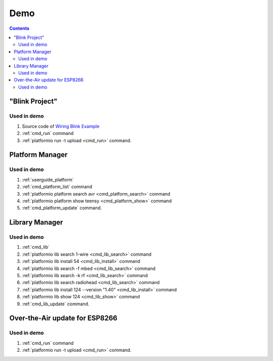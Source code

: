..  Copyright (c) 2014-present PlatformIO <contact@platformio.org>
    Licensed under the Apache License, Version 2.0 (the "License");
    you may not use this file except in compliance with the License.
    You may obtain a copy of the License at
       http://www.apache.org/licenses/LICENSE-2.0
    Unless required by applicable law or agreed to in writing, software
    distributed under the License is distributed on an "AS IS" BASIS,
    WITHOUT WARRANTIES OR CONDITIONS OF ANY KIND, either express or implied.
    See the License for the specific language governing permissions and
    limitations under the License.

.. _piocore_demo:

Demo
====

.. contents:: Contents
    :local:

"Blink Project"
---------------

.. image:: ../_static/images/platformio-demo-wiring.gif

Used in demo
~~~~~~~~~~~~

1. Source code of `Wiring Blink Example <https://github.com/platformio/platformio-examples/tree/develop/wiring-blink>`_
2. :ref:`cmd_run` command
3. :ref:`platformio run -t upload <cmd_run>` command.

Platform Manager
----------------

.. image:: ../_static/images/platformio-demo-platforms.gif

Used in demo
~~~~~~~~~~~~

1. :ref:`userguide_platform`
2. :ref:`cmd_platform_list` command
3. :ref:`platformio platform search avr <cmd_platform_search>` command
4. :ref:`platformio platform show teensy <cmd_platform_show>` command
5. :ref:`cmd_platform_update` command.

Library Manager
---------------

.. image:: ../_static/images/platformio-demo-lib.gif

Used in demo
~~~~~~~~~~~~

1. :ref:`cmd_lib`
2. :ref:`platformio lib search 1-wire <cmd_lib_search>` command
3. :ref:`platformio lib install 54 <cmd_lib_install>` command
4. :ref:`platformio lib search -f mbed <cmd_lib_search>` command
5. :ref:`platformio lib search -k rf <cmd_lib_search>` command
6. :ref:`platformio lib search radiohead <cmd_lib_search>` command
7. :ref:`platformio lib install 124 --version "1.40" <cmd_lib_install>` command
8. :ref:`platformio lib show 124 <cmd_lib_show>` command
9. :ref:`cmd_lib_update` command.

Over-the-Air update for ESP8266
-------------------------------

.. image:: ../_static/images/platformio-demo-ota-esp8266.jpg
    :target: https://www.youtube.com/watch?v=lXchL3hpDO4

Used in demo
~~~~~~~~~~~~

1. :ref:`cmd_run` command
2. :ref:`platformio run -t upload <cmd_run>` command.
